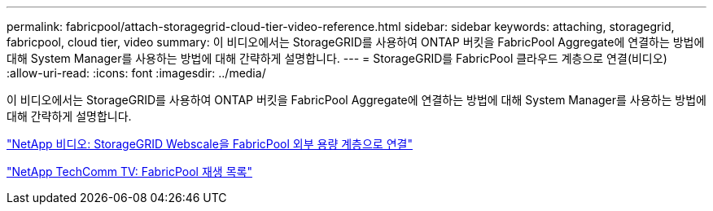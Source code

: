 ---
permalink: fabricpool/attach-storagegrid-cloud-tier-video-reference.html 
sidebar: sidebar 
keywords: attaching, storagegrid, fabricpool, cloud tier, video 
summary: 이 비디오에서는 StorageGRID를 사용하여 ONTAP 버킷을 FabricPool Aggregate에 연결하는 방법에 대해 System Manager를 사용하는 방법에 대해 간략하게 설명합니다. 
---
= StorageGRID를 FabricPool 클라우드 계층으로 연결(비디오)
:allow-uri-read: 
:icons: font
:imagesdir: ../media/


[role="lead"]
이 비디오에서는 StorageGRID를 사용하여 ONTAP 버킷을 FabricPool Aggregate에 연결하는 방법에 대해 System Manager를 사용하는 방법에 대해 간략하게 설명합니다.

https://www.youtube.com/embed/MVkkKZ754ZE?rel=0["NetApp 비디오: StorageGRID Webscale을 FabricPool 외부 용량 계층으로 연결"]

https://www.youtube.com/playlist?list=PLdXI3bZJEw7mcD3RnEcdqZckqKkttoUpS["NetApp TechComm TV: FabricPool 재생 목록"]
